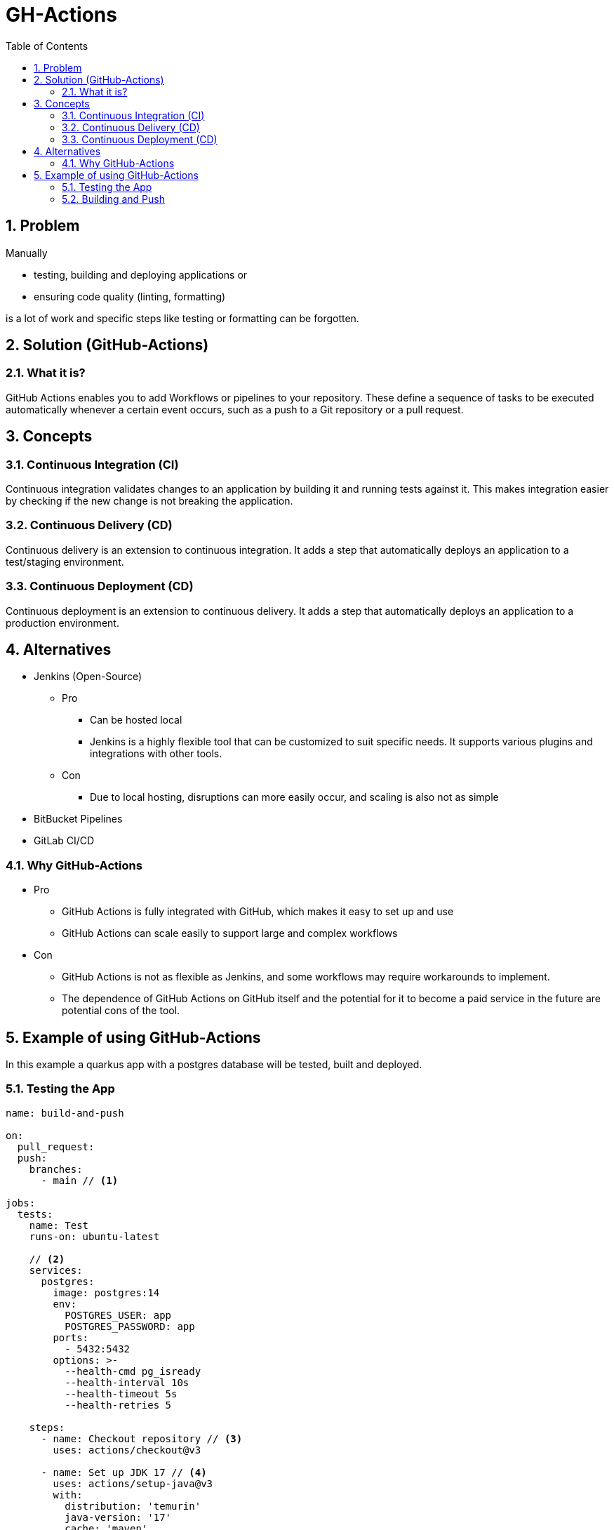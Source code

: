 = GH-Actions
ifndef::imagesdir[:imagesdir: .]
//:toc-placement!:
:sourcedir: .
:icons: font
:sectnums:
:toc: left

//Need this blank line after ifdef, don't know why...
ifdef::backend-html5[]

// print the toc here (not at the default position)
//toc::[]

== Problem

Manually

** testing, building and deploying applications or
** ensuring code quality (linting, formatting)

is a lot of work and specific steps like testing or formatting can be forgotten.
//vllt nu a bsp wos ohne gh actions ziemloich scheiße is

== Solution (GitHub-Actions)
=== What it is?

GitHub Actions enables you to add Workflows or pipelines to your repository.
These define a sequence of tasks to be executed automatically whenever a certain event occurs,
such as a push to a Git repository or a pull request.

== Concepts
=== Continuous Integration (CI)

Continuous integration validates changes to an application
by building it and running tests against it.
This makes integration easier by checking if the new change is not
breaking the application.

=== Continuous Delivery (CD)

Continuous delivery is an extension to continuous integration.
It adds a step that automatically deploys
an application to a test/staging environment.

=== Continuous Deployment (CD)

Continuous deployment is an extension to continuous delivery.
It adds a step that automatically deploys
an application to a production environment.

== Alternatives

* Jenkins (Open-Source)
** Pro
*** Can be hosted local
*** Jenkins is a highly flexible tool that can be customized to suit specific needs. It supports various plugins and integrations with other tools.
** Con
*** Due to local hosting, disruptions can more easily occur, and scaling is also not as simple
* BitBucket Pipelines
* GitLab CI/CD

=== Why GitHub-Actions

* Pro
** GitHub Actions is fully integrated with GitHub, which makes it easy to set up and use
** GitHub Actions can scale easily to support large and complex workflows
* Con
** GitHub Actions is not as flexible as Jenkins, and some workflows may require workarounds to implement.
** The dependence of GitHub Actions on GitHub itself and the potential for it to become a paid service in the future are potential cons of the tool.

== Example of using GitHub-Actions

In this example a quarkus app with a postgres database
will be tested, built and deployed.

=== Testing the App

[source,yaml]
----
name: build-and-push

on:
  pull_request:
  push:
    branches:
      - main // <1>

jobs:
  tests:
    name: Test
    runs-on: ubuntu-latest

    // <2>
    services:
      postgres:
        image: postgres:14
        env:
          POSTGRES_USER: app
          POSTGRES_PASSWORD: app
        ports:
          - 5432:5432
        options: >-
          --health-cmd pg_isready
          --health-interval 10s
          --health-timeout 5s
          --health-retries 5

    steps:
      - name: Checkout repository // <3>
        uses: actions/checkout@v3

      - name: Set up JDK 17 // <4>
        uses: actions/setup-java@v3
        with:
          distribution: 'temurin'
          java-version: '17'
          cache: 'maven'

      - name: Run Tests // <5>
        run: ./mvnw test
----

<1> This job will run when someone pushes to main or a pull_request is updated
<2> This will start a postgres inside a docker container which can be used
for testing our quarkus app.
<3> This will clone the repository
<4> Set up the JDK so the tests can run.
This will also cache the maven packages so they do not need to be downloaded every time.
<5> Run the tests

=== Building and Push

[source,yaml]
----
  build:
    runs-on: ubuntu-latest
    steps:
      - name: Checkout repository // <1>
        uses: actions/checkout@v3

      - name: Setup Docker Buildx // <2>
        uses: docker/setup-buildx-action@v2

      - name: Login to GHCR // <3>
        uses: docker/login-action@v2
        with:
          registry: ghcr.io
          username: ${{ github.repository_owner }}
          password: ${{ secrets.GITHUB_TOKEN  }}

      - name: Set up JDK 17 // <4>
        uses: actions/setup-java@v3
        with:
          distribution: 'temurin'
          java-version: '17'
          cache: 'maven'

      - name: Package // <5>
        run: ./mvnw clean package -DskipTests

      - name: Build and push images // <6>
        uses: docker/build-push-action@v3
        with:
          context: ./
          file: ./src/main/docker/Dockerfile.jvm
          push: ${{ github.event_name != 'pull_request' }}
          tags: ${{ env.IMAGE_NAME }}:latest
          platforms: linux/amd64,linux/arm64
          cache-from: type=registry,ref=${{ env.IMAGE_NAME }}:buildcache // <7>
          cache-to: type=registry,ref=${{ env.IMAGE_NAME }}:buildcache,mode=max // <7>
----
<1> Clone the repository
<2> Setup Docker Buildx to use the features by Moby BuildKit builder toolkit
<3> Login to the GitHub Docker Registry to be able to push to it
<4> Set up JDK 17 and cache the maven packages
<5> Package the quarkus app
<6> Build the container and push it
<7> Cache the build so it is faster when rebuilding unchanged steps
